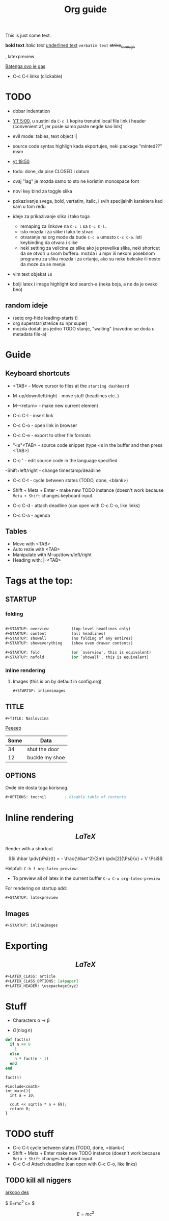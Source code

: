 #+TITLE: Org guide
#+STARTUP: fold
#+STARTUP: latexpreview
#+STARTUP: inlineimages

This is just some text.

*bold text* /italic text/ _underlined text_ =verbatim text= +strike_through+

, latexpreview

[[https://www.github.com/infernotnt/fedora_setup][Batenga ovo je gas]]

- C-c C-l   links (clickable)

* TODO
- dobar indentation
- [[https://www.youtube.com/watch?v=SzA2YODtgK4&t=2270s][YT 5:00]], u sustini da =C-c l= kopira trenutni local file link i header (convenient af, jer posle samo paste negde kao link)
- evil mode: tables, text object i|
- source code syntax highligh kada ekportujes, neki package "minted??" msm
- [[https://www.youtube.com/watch?v=SzA2YODtgK4&t=2270s][yt 19:50]]
- todo: done, da pise CLOSED i datum
- ovaj "lag" je mozda samo to sto ne koristim monospace font
- novi key bind za toggle slika
- pokazivanje svega, bold, vertatim, italic, i svih specijalnih karaktera kad sam u tom redu

- ideje za prikazivanje slika i tako toga
  - remaping za linkove na =C-c l= sa =C-c C-l.=
  - isto mozda i za slike i tako te stvari
  - otvaranje na org mode da bude =C-c o= umesto =C-c C-o=. Isti keybinding da otvara i slike
  - neki setting za velicine za slike
    ako je prevelika slika, neki shortcut da se otvori u svom bufferu. mozda i u mpv ili nekom posebnom programu za sliku mozda i za crtanje, ako su neke beleske ili nesto da moze da se menje.
- vim text objekat =i$=
- bolji latex i image highlight kod search-a (neka boja, a ne da je ovako beo)
** random ideje
- (setq org-hide leading-starts t)
- org superstar(strelice su npr super)
- mozda dodati jos jedno TODO stanje, "waiting" (navodno se doda u metadata file-a)

* Guide
** Keyboard shortcuts
- <TAB>                     - Move cursor to files at the =starting dashboard=

- M-up/down/left/right      - move stuff (headlines etc..)
- M-<return>                - make new current element

- C-c C-l                   - insert link
- C-c C-o                   - open link in browser

- C-c C-e                   - export to other file formats

- "<s"<TAB>                 - source code snippet (type <s in the buffer and then press <TAB>)
- C-c '                     - edit source code in the language specified

-Shift+left/right           - change timestamp/deadline

- C-c C-t                   - cycle between states (TODO, done, <blank>)
- Shift + Meta + Enter      - make new TODO instance (doesn't work because =Meta + Shift= changes keyboard input.
- C-c C-d                   - attach deadline (can open with C-c C-o, like links)

- C-c C-a                   - agenda
** Tables
- Move with <TAB>
- Auto rezie with <TAB>
- Manipulate with M-up/down/left/right
- Heading with: |-<TAB>
* Tags at the top:
** STARTUP
*** folding
#+begin_src emacs-lisp

  ,#+STARTUP: overview          (top-level headlines only)
  ,#+STARTUP: content           (all headlines)
  ,#+STARTUP: showall           (no folding of any entires)
  ,#+STARTUP: showeverything    (show even drawer contents)

  ,#+STARTUP: fold              (or `overview', this is equivalent)
  ,#+STARTUP: nofold            (or `showall', this is equivalent) 
#+end_src
*** inline rendering
**** Images (this is on by default in config.org)
#+begin_src emacs-lisp
  ,#+STARTUP: inlineimages
#+end_src
** TITLE
=#+TITLE: Naslovcina=      

[[/home/milos/popie.jpg][Peeeep]]


| Some | Data           |
|------+----------------|
|   34 | shut the door  |
|   12 | buckle my shoe |

** OPTIONS
Ovde ide dosta toga korisnog.
#+begin_src emacs-lisp
  ,#+OPTIONS: toc:nil        ; disable table of contents
#+end_src

* Inline rendering
** $$LaTeX$$
Render with a shortcut

  $$i \hbar \pdv{\Psi}{t} = - \frac{\hbar^2}{2m} \pdv[2]{\Psi}{x} + V \Psi$$

  Helpfull: =C-h f org-latex-preview=:
    - To preview all of latex in the current buffer =C-u C-u org-latex-preview=

For rendering on startup add:

#+begin_src emacs-lisp
  ,#+STARTUP: latexpreview
#+end_src

** Images

#+begin_src emacs-lisp
  ,#+STARTUP: inlineimages
#+end_src

* Exporting
** $$LaTeX$$

  #+BEGIN_src org
    ,#+LATEX_CLASS: article
    ,#+LATEX_CLASS_OPTIONS: [a4paper]
    ,#+LATEX_HEADER: \usepackage{xyz}
  #+end_src
  
* Stuff
- Characters \alpha \rightarrow \beta

- $O(n \log n)$

\begin{align*}
3 * 2 + 1 &= 7 \\
6 + 1 &= 7
\end{align*}

#+begin_src ruby
  def fact(n)
    if n == 0
      1
    else
      n * fact(n - 1)
    end
  end

  fact(5)
#+end_src

#+begin_src c++
  #include<cmath>
  int main(){
    int a = 10;

    cout << sqrt(a * a + 69);
    return 0;
  }
#+end_src

* TODO stuff
- C-c C-t                   cycle between states (TODO, done, <blank>)
- Shift + Meta + Enter      make new TODO instance (doesn't work because =Meta + Shift= changes keyboard input.
- C-c C-d                   Attach deadline (can open with C-c C-o, like links)
  
** TODO kill all niggers
DEADLINE: <2021-05-20 Thu>


#+CAPTION: captuione
#+NAME: fig:Namae-dES


[[/home/milos/kita.png]]

[[/home/milos/arch.png][arkooo des]]

[[/home/milos/maska.jpg]]



$ E=mc^2
c=\sqrt{\frac{E}{m}}
$

$$ E=mc^2 $$

\begin{equation}
x=\sqrt{b}
\end{equation}

